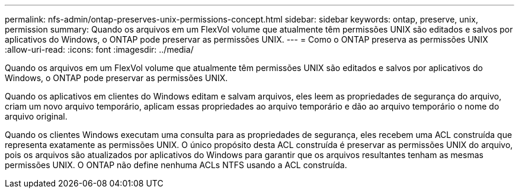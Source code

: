---
permalink: nfs-admin/ontap-preserves-unix-permissions-concept.html 
sidebar: sidebar 
keywords: ontap, preserve, unix, permission 
summary: Quando os arquivos em um FlexVol volume que atualmente têm permissões UNIX são editados e salvos por aplicativos do Windows, o ONTAP pode preservar as permissões UNIX. 
---
= Como o ONTAP preserva as permissões UNIX
:allow-uri-read: 
:icons: font
:imagesdir: ../media/


[role="lead"]
Quando os arquivos em um FlexVol volume que atualmente têm permissões UNIX são editados e salvos por aplicativos do Windows, o ONTAP pode preservar as permissões UNIX.

Quando os aplicativos em clientes do Windows editam e salvam arquivos, eles leem as propriedades de segurança do arquivo, criam um novo arquivo temporário, aplicam essas propriedades ao arquivo temporário e dão ao arquivo temporário o nome do arquivo original.

Quando os clientes Windows executam uma consulta para as propriedades de segurança, eles recebem uma ACL construída que representa exatamente as permissões UNIX. O único propósito desta ACL construída é preservar as permissões UNIX do arquivo, pois os arquivos são atualizados por aplicativos do Windows para garantir que os arquivos resultantes tenham as mesmas permissões UNIX. O ONTAP não define nenhuma ACLs NTFS usando a ACL construída.
